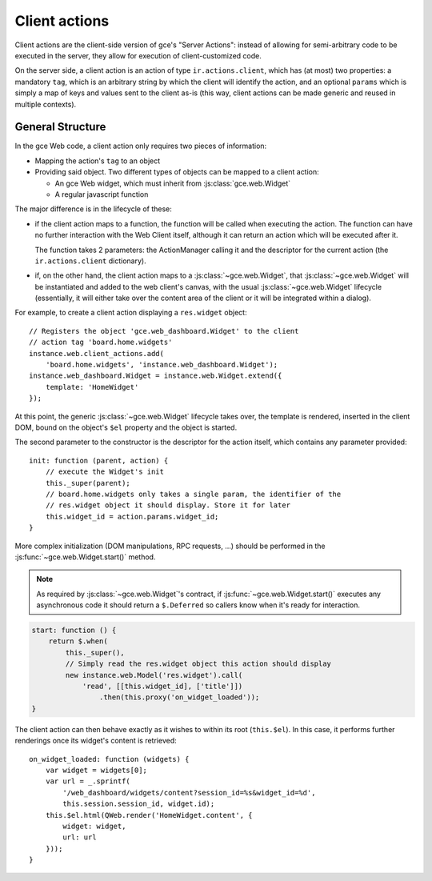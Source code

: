 .. highlight:: javascript

Client actions
==============

Client actions are the client-side version of gce's "Server
Actions": instead of allowing for semi-arbitrary code to be executed
in the server, they allow for execution of client-customized code.

On the server side, a client action is an action of type
``ir.actions.client``, which has (at most) two properties: a mandatory
``tag``, which is an arbitrary string by which the client will
identify the action, and an optional ``params`` which is simply a map
of keys and values sent to the client as-is (this way, client actions
can be made generic and reused in multiple contexts).

General Structure
-----------------

In the gce Web code, a client action only requires two pieces of
information:

* Mapping the action's ``tag`` to an object

* Providing said object. Two different types of objects can be mapped
  to a client action:

  * An gce Web widget, which must inherit from
    :js:class:`gce.web.Widget`

  * A regular javascript function

The major difference is in the lifecycle of these:

* if the client action maps to a function, the function will be called
  when executing the action. The function can have no further
  interaction with the Web Client itself, although it can return an
  action which will be executed after it.

  The function takes 2 parameters: the ActionManager calling it and
  the descriptor for the current action (the ``ir.actions.client``
  dictionary).

* if, on the other hand, the client action maps to a
  :js:class:`~gce.web.Widget`, that
  :js:class:`~gce.web.Widget` will be instantiated and added to
  the web client's canvas, with the usual
  :js:class:`~gce.web.Widget` lifecycle (essentially, it will
  either take over the content area of the client or it will be
  integrated within a dialog).

For example, to create a client action displaying a ``res.widget``
object::

    // Registers the object 'gce.web_dashboard.Widget' to the client
    // action tag 'board.home.widgets'
    instance.web.client_actions.add(
        'board.home.widgets', 'instance.web_dashboard.Widget');
    instance.web_dashboard.Widget = instance.web.Widget.extend({
        template: 'HomeWidget'
    });

At this point, the generic :js:class:`~gce.web.Widget` lifecycle
takes over, the template is rendered, inserted in the client DOM,
bound on the object's ``$el`` property and the object is started.

The second parameter to the constructor is the descriptor for the
action itself, which contains any parameter provided::

    init: function (parent, action) {
        // execute the Widget's init
        this._super(parent);
        // board.home.widgets only takes a single param, the identifier of the
        // res.widget object it should display. Store it for later
        this.widget_id = action.params.widget_id;
    }

More complex initialization (DOM manipulations, RPC requests, ...)
should be performed in the :js:func:`~gce.web.Widget.start()`
method.

.. note::

    As required by :js:class:`~gce.web.Widget`'s contract, if
    :js:func:`~gce.web.Widget.start()` executes any asynchronous
    code it should return a ``$.Deferred`` so callers know when it's
    ready for interaction.

.. code-block:: javascript

    start: function () {
        return $.when(
            this._super(),
            // Simply read the res.widget object this action should display
            new instance.web.Model('res.widget').call(
                'read', [[this.widget_id], ['title']])
                    .then(this.proxy('on_widget_loaded'));
    }

The client action can then behave exactly as it wishes to within its
root (``this.$el``). In this case, it performs further renderings once
its widget's content is retrieved::

    on_widget_loaded: function (widgets) {
        var widget = widgets[0];
        var url = _.sprintf(
            '/web_dashboard/widgets/content?session_id=%s&widget_id=%d',
            this.session.session_id, widget.id);
        this.$el.html(QWeb.render('HomeWidget.content', {
            widget: widget,
            url: url
        }));
    }
